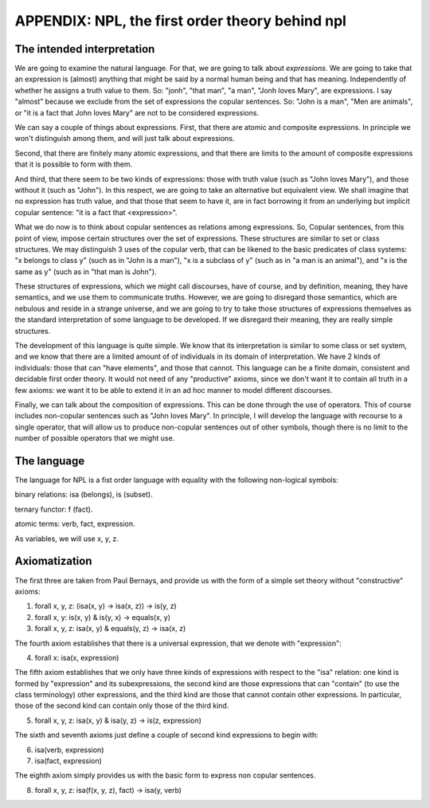 
APPENDIX: NPL, the first order theory behind npl
================================================

The intended interpretation
---------------------------

We are going to examine the natural language. For that, we are going to talk about *expressions*. We are going to take that an expression is (almost) anything that might be said by a normal human being and that has meaning. Independently of whether he assigns a truth value to them. So: "jonh", "that man", "a man", "Jonh loves Mary", are expressions. I say "almost" because we exclude from the set of expressions the copular sentences. So: "John is a man", "Men are animals", or "it is a fact that John loves Mary" are not to be considered expressions.

We can say a couple of things about expressions. First, that there are atomic and composite expressions. In principle we won't distinguish among them, and will just talk about expressions.

Second, that there are finitely many atomic expressions, and that there are limits to the amount of composite expressions that it is possible to form with them.

And third, that there seem to be two kinds of expressions: those with truth value (such as "John loves Mary"), and those without it (such as "John"). In this respect, we are going to take an alternative but equivalent view. We shall imagine that no expression has truth value, and that those that seem to have it, are in fact borrowing it from an underlying but implicit copular sentence: "it is a fact that <expression>".

What we do now is to think about copular sentences as relations among expressions. So, Copular sentences, from this point of view, impose certain structures over the set of expressions. These structures are similar to set or class structures. We may distinguish 3 uses of the copular verb, that can be likened to the basic predicates of class systems: "x belongs to class y" (such as in "John is a man"), "x is a subclass of y" (such as in "a man is an animal"), and "x is the same as y" (such as in "that man is John").

These structures of expressions, which we might call discourses, have of course, and by definition, meaning, they have semantics, and we use them to communicate truths. However, we are going to disregard those semantics, which are nebulous and reside in a strange universe, and we are going to try to take those structures of expressions themselves as the standard interpretation of some language to be developed. If we disregard their meaning, they are really simple structures.

The development of this language is quite simple. We know that its interpretation is similar to some class or set system, and we know that there are a limited amount of of individuals in its domain of interpretation. We have 2 kinds of individuals: those that can "have elements", and those that cannot. This language can be a finite domain, consistent and decidable first order theory. It would not need of any "productive" axioms, since we don't want it to contain all truth in a few axioms: we want it to be able to extend it in an ad hoc manner to model different discourses.

Finally, we can talk about the composition of expressions. This can be done through the use of operators. This of course includes non-copular sentences such as "John loves Mary".
In principle, I will develop the language with recourse to a single operator, that will allow us to produce non-copular sentences out of other symbols, though there is no limit to the number of possible operators that we might use.

The language
------------

The language for NPL is a fist order language with equality with the following non-logical symbols:

binary relations: isa (belongs), is (subset).

ternary functor: f (fact).

atomic terms: verb, fact, expression.

As variables, we will use x, y, z.

Axiomatization
--------------

The first three are taken from Paul Bernays, and provide us with the form of a simple set theory without "constructive" axioms:

1) forall x, y, z: (isa(x, y) -> isa(x, z)) -> is(y, z)

2) forall x, y: is(x, y) & is(y, x) -> equals(x, y)

3) forall x, y, z: isa(x, y) & equals(y, z) -> isa(x, z)

The fourth axiom establishes that there is a universal expression, that we denote with "expression":

4) forall x: isa(x, expression)

The fifth axiom establishes that we only have three kinds of expressions with respect to the "isa" relation: one kind is formed by "expression" and its subexpressions, the second kind are those expressions that can "contain" (to use the class terminology) other expressions, and the third kind are those that cannot contain other expressions. In particular, those of the second kind can contain only those of the third kind.

5) forall x, y, z: isa(x, y) & isa(y, z) -> is(z, expression)

The sixth and seventh axioms just define a couple of second kind expressions to begin with:

6) isa(verb, expression)

7) isa(fact, expression)

The eighth axiom simply provides us with the basic form to express non copular sentences.

8) forall x, y, z: isa(f(x, y, z), fact) -> isa(y, verb)

